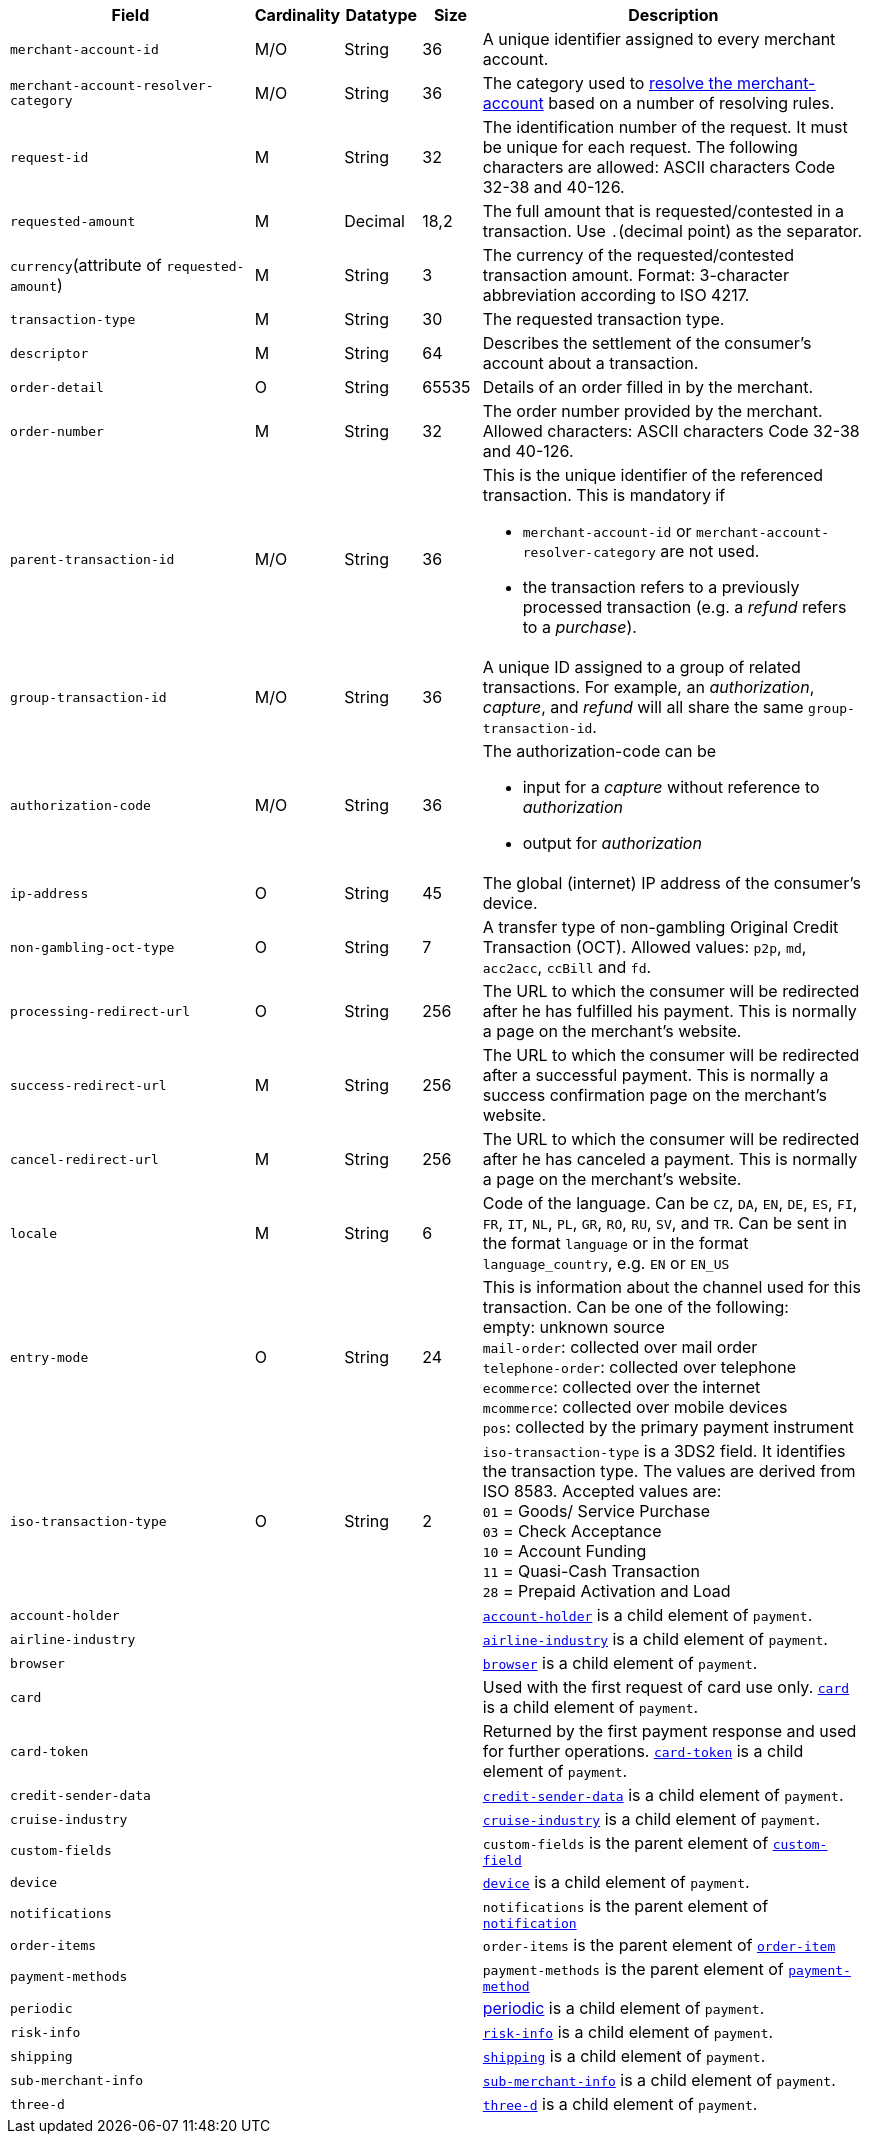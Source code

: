 [cols="30m,6,9,7,48a"]
|===
| Field | Cardinality | Datatype | Size | Description

|merchant-account-id 
|M/O 
|String 
|36 
|A unique identifier assigned to every merchant account.

|merchant-account-resolver-category 
|M/O 
|String 
|36 
|The category used to <<GeneralPlatformFeatures_ResolverCategoryCode, resolve the merchant-account>> based on a number of resolving rules.

|request-id 
|M 
|String 
|32 
|The identification number of the request. It must be unique for each request. The following characters are allowed: ASCII characters Code 32-38 and 40-126.

|requested-amount 
|M 
|Decimal 
|18,2 
|The full amount that is requested/contested in a transaction. Use ``.``(decimal point) as the separator.

a|``currency``(attribute of ``requested-amount``) 
|M 
|String 
|3 
|The currency of the requested/contested transaction amount. Format: 3-character abbreviation according to ISO 4217.
//KKS: is that, broadly speaking, a child of requested amount?

|transaction-type 
|M 
|String 
|30 
|The requested transaction type.

|descriptor 
|M 
|String 
|64 
|Describes the settlement of the consumer's account about a transaction. 

|order-detail 
|O 
|String 
|65535 
|Details of an order filled in by the merchant.

|order-number 
|M 
|String 
|32 
|The order number provided by the merchant. Allowed characters: ASCII characters Code 32-38 and 40-126.

|parent-transaction-id 
|M/O 
|String 
|36 
a|This is the unique identifier of the referenced transaction. This is mandatory if 

- ``merchant-account-id`` or ``merchant-account-resolver-category`` are not used.
- the transaction refers to a previously processed transaction (e.g. a _refund_ refers to a _purchase_).

|group-transaction-id 
|M/O 
|String 
|36 
|A unique ID assigned to a group of related transactions. For example, an _authorization_, _capture_, and _refund_ will all share the same ``group-transaction-id``.

|authorization-code 
|M/O 
|String 
|36 
a|The authorization-code can be

- input for a _capture_ without reference to _authorization_
- output for _authorization_
//-
//KKS: Follow up task: clarify use of field. output for or of authorization?

|ip-address 
|O 
|String 
|45 
|The global (internet) IP address of the consumer's device.

|non-gambling-oct-type 
|O 
|String 
|7 
|A transfer type of non-gambling Original Credit Transaction (OCT).
Allowed values: ``p2p``, ``md``, ``acc2acc``, ``ccBill`` and ``fd``.
//KKS: Follow up task: Provide a brief description for each of these values.
//vhauss: According to line 103 "non-gambling-oct-type"'s data type should be "Enumeration"!

|processing-redirect-url 
|O 
|String 
|256 
|The URL to which the consumer will be redirected after he has fulfilled his payment. This is normally a page on the merchant's website.

|success-redirect-url 
|M 
|String 
|256 
|The URL to which the consumer will be redirected after a successful payment. This is normally a success confirmation page on the merchant's website.

|cancel-redirect-url 
|M 
|String 
|256 
|The URL to which the consumer will be redirected after he has canceled a payment. This is normally a page on the merchant's website.

|locale 
|M 
|String 
|6 
|Code of the language. Can be ``CZ``, ``DA``, ``EN``, ``DE``,
``ES``, ``FI``, ``FR``, ``IT``, ``NL``, ``PL``, ``GR``, ``RO``, ``RU``, ``SV``, and ``TR``.
Can be sent in the format ``language`` or in the format ``language_country``, e.g. ``EN`` or ``EN_US``
//KKS: Follow up task > Pattern for language/language_country. Check veracity of example!

|entry-mode 
|O 
|String 
|24 
|This is information about the channel used for this transaction.
Can be one of the following: +
empty: unknown source +
``mail-order``: collected over mail order +
``telephone-order``: collected over telephone +
``ecommerce``: collected over the internet +
``mcommerce``: collected over mobile devices +
``pos``: collected by the primary payment instrument
//vhauss: According to line 103 "entry-mode"'s data type should be "Enumeration"!
//KKS: not necessarily; the definition of "String" applies as well!

|iso-transaction-type 
|O 
|String 
|2 
| ``iso-transaction-type`` is a 3DS2 field. It identifies the transaction type. The values are derived from ISO 8583.
 Accepted values are: +
 ``01`` = Goods/ Service Purchase +
 ``03`` = Check Acceptance +
 ``10`` = Account Funding +
 ``11`` = Quasi-Cash Transaction +
 ``28`` = Prepaid Activation and Load
// Are we aware that we use "transaction type" here in a different context as we use it generally? This requires a more detailed explanation!
//vhauss: According to line 103 "iso-transaction-type"'s data type should be "Enumeration"!

4+|account-holder 
| <<CC_Fields_xmlelements_request_accountholder, ``account-holder``>> is a child element of ``payment``.

4+|airline-industry 
| <<CC_Fields_xmlelements_request_airlineindustry, ``airline-industry``>> is a child element of ``payment``.

4+|browser 
|<<CC_Fields_xmlelements_request_browser, ``browser``>> is a child element of ``payment``.

4+|card 
|Used with the first request of card use only. <<CC_Fields_xmlelements_request_card, ``card``>> is a child element of ``payment``.

4+|card-token 
|Returned by the first payment response and used for further operations. <<CC_Fields_xmlelements_request_cardtoken, ``card-token``>> is a child element of ``payment``.

4+|credit-sender-data 
|<<CC_Fields_xmlelements_request_creditsenderdata, ``credit-sender-data``>> is a child element of ``payment``.

4+|cruise-industry 
|<<CC_Fields_xmlelements_request_cruiseindustry, ``cruise-industry``>> is a child element of ``payment``.

4+|custom-fields 
|``custom-fields`` is the parent element of <<CC_Fields_xmlelements_request_customfield, ``custom-field``>>

4+|device 
| <<CC_Fields_xmlelements_request_device, ``device``>> is a child element of ``payment``.

4+|notifications 
|``notifications`` is the parent element of <<CC_Fields_xmlelements_request_notification, ``notification``>>

4+|order-items 
|``order-items`` is the parent element of <<CC_Fields_xmlelements_request_orderitem, ``order-item``>>

4+|payment-methods 
| ``payment-methods`` is the parent element of <<CC_Fields_xmlelements_request_paymentmethod, ``payment-method``>>

4+|periodic 
| <<CC_Fields_xmlelements_request_periodic, periodic>> is a child element of ``payment``.

4+|risk-info 
| <<CC_Fields_xmlelements_request_riskinfo, ``risk-info``>> is a child element of ``payment``.

4+|shipping 
| <<CC_Fields_xmlelements_request_shipping, ``shipping``>> is a child element of ``payment``.

4+|sub-merchant-info 
| <<CC_Fields_xmlelements_request_submerchantinfo, ``sub-merchant-info``>> is a child element of ``payment``.

4+|three-d 
| <<CC_Fields_xmlelements_request_threed, ``three-d``>> is a child element of ``payment``.
|===